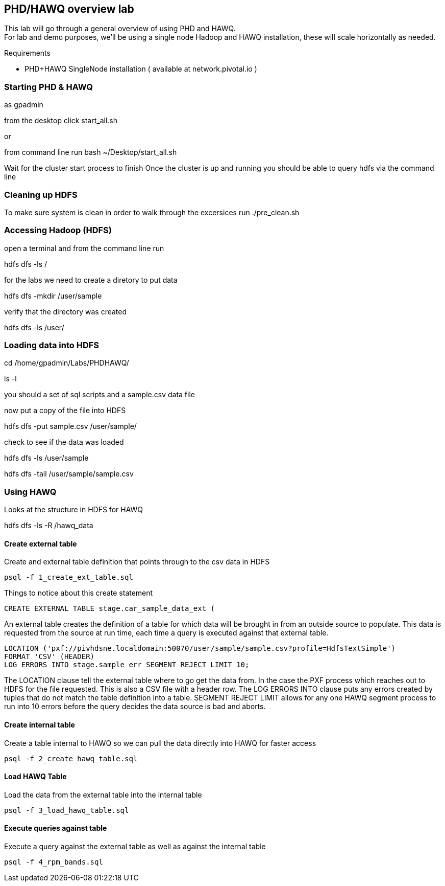== PHD/HAWQ overview lab

This lab will go through a general overview of using PHD and HAWQ. +
For lab and demo purposes, we'll be using a single node Hadoop and HAWQ installation, these will scale horizontally as needed.

Requirements

- PHD+HAWQ SingleNode installation ( available at network.pivotal.io )

=== Starting PHD & HAWQ

as gpadmin

from the desktop click start_all.sh

or 

from command line run
bash ~/Desktop/start_all.sh

Wait for the cluster start process to finish
Once the cluster is up and running you should be able to query hdfs via the command line

=== Cleaning up HDFS

To make sure system is clean in order to walk through the excersices run
./pre_clean.sh

=== Accessing Hadoop (HDFS)

open a terminal and from the command line run

hdfs dfs -ls /

for the labs we need to create a diretory to put data

hdfs dfs -mkdir /user/sample

verify that the directory was created

hdfs dfs -ls /user/

=== Loading data into HDFS

cd /home/gpadmin/Labs/PHDHAWQ/

ls -l

you should a set of sql scripts and a sample.csv data file

now put a copy of the file into HDFS

hdfs dfs -put sample.csv /user/sample/

check to see if the data was loaded

hdfs dfs -ls /user/sample

hdfs dfs -tail /user/sample/sample.csv

=== Using HAWQ

Looks at the structure in HDFS for HAWQ

hdfs dfs -ls -R /hawq_data

==== Create external table

Create and external table definition that points through to the csv data in HDFS

----
psql -f 1_create_ext_table.sql
----

Things to notice about this create statement

----
CREATE EXTERNAL TABLE stage.car_sample_data_ext (
----

An external table creates the definition of a table for which data will be brought in from an outside source to populate. This data is requested from the source at run time, each time a query is executed against that external table.

----
LOCATION ('pxf://pivhdsne.localdomain:50070/user/sample/sample.csv?profile=HdfsTextSimple')
FORMAT 'CSV' (HEADER)
LOG ERRORS INTO stage.sample_err SEGMENT REJECT LIMIT 10;
----

The LOCATION clause tell the external table where to go get the data from. In the case the PXF process which reaches out to HDFS for the file requested. This is also a CSV file with a header row. The LOG ERRORS INTO clause puts any errors created by tuples that do not match the table definition into a table. SEGMENT REJECT LIMIT allows for any one HAWQ segment process to run into 10 errors before the query decides the data source is bad and aborts.

==== Create internal table

Create a table internal to HAWQ so we can pull the data directly into HAWQ for faster access

----
psql -f 2_create_hawq_table.sql
----

==== Load HAWQ Table

Load the data from the external table into the internal table

----
psql -f 3_load_hawq_table.sql
----

==== Execute queries against table

Execute a query against the external table as well as against the internal table

----
psql -f 4_rpm_bands.sql
----

